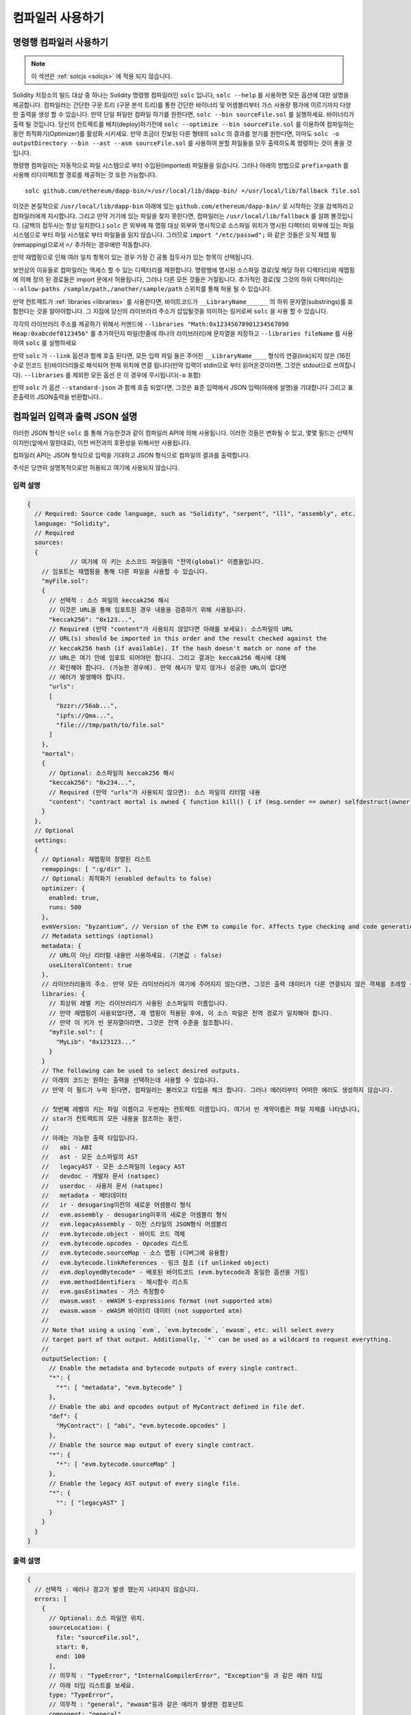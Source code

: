 ******************
컴파일러 사용하기
******************

.. index:: ! commandline compiler, compiler;commandline, ! solc, ! linker

.. _commandline-compiler:

명령행 컴파일러 사용하기
******************************

.. note::
    이 섹션은  :ref:`solcjs <solcjs>` 에 적용 되지 않습니다.

Solidity 저장소의 빌드 대상 중 하나는 Solidity 명령행 컴파일러인 ``solc`` 입니다,
``solc --help`` 를 사용하면 모든 옵션에 대한 설명을 제공합니다. 컴파일러는 간단한 구문 트리 (구문 분석 트리)를 통한 간단한 바이너리 및 어셈블리부터 가스 사용량 평가에 이르기까지 다양한 출력을 생성 할 수 있습니다.
만약 단일 파일만 컴파일 하기를 원한다면, ``solc --bin sourceFile.sol`` 를 실행하세요. 바이너리가 출력 될 것입니다. 당신의 컨트렉트를 
배치(deploy)하기전에 ``solc --optimize --bin sourceFile.sol`` 를 이용하여 컴파일하는 동안 최적화기(Optimizer)를 활성화 시키세요.
만약 조금더 진보된 다른 형태의 ``solc`` 의 결과를 얻기를 원한다면, 아마도 ``solc -o outputDirectory --bin --ast --asm sourceFile.sol``
를 사용하여 분할 파일들을 모두 출력하도록 명령하는 것이 좋을 것입니다.

명령행 컴파일러는 자동적으로 파일 시스템으로 부터 수입된(imported) 파일들을 읽습니다. 그러나
아래의 방법으로 ``prefix=path`` 를 사용해 리다이렉트할 경로를 제공하는 것 또한 가능합니다.



::

    solc github.com/ethereum/dapp-bin/=/usr/local/lib/dapp-bin/ =/usr/local/lib/fallback file.sol

이것은 본질적으로 ``/usr/local/lib/dapp-bin`` 아래에 있는 ``github.com/ethereum/dapp-bin/`` 로 시작하는 것을 검색하라고 컴파일러에게
지시합니다. 그리고 만약 거기에 있는 파일을 찾지 못한다면, 컴파일러는 ``/usr/local/lib/fallback`` 를 살펴 볼것입니다. (공백의 접두사는 항상 일치한다.)
``solc`` 은 외부에 재 맵핑 대상 외부와 명시적으로 소스파일 위치가 명시된 디렉터리 외부에 있는 파일 시스템으로 부터 
파일 시스템로 부터 파일들을 읽지 않습니다. 그러므로 ``import "/etc/passwd";`` 와 같은 것들은 오직 재맵 핑(remapping)으로서 ``=/`` 추가하는 경우에만
작동합니다.

만약 재맵핑으로 인해 여러 일치 항목이 있는 경우 가장 긴 공통 접두사가 있는 항목이 선택됩니다.

보안상의 이유들로 컴파일러는 액세스 할 수 있는 디렉터리를 제한합니다. 명령행에 명시된 소스파일 경로(및 해당 하위 디렉터리)와 재맵핑에 의해 정의 된 경로들은 
import 문에서 허용됩니다, 그러나 다른 모든 것들은 거절됩니다. 추가적인 경로(및 그것의 하위 디렉터리)는 ``--allow-paths /sample/path,/another/sample/path`` 스위치를 통해 허용 될 수 있습니다.

만약 컨트렉트가 :ref:`libraries <libraries>` 를 사용한다면, 바이트코드가 ``__LibraryName______`` 의 하위 문자열(substrings)를 포함한다는 것을 알아야합니다.
그 지점에 당신의 라이브러리 주소가 삽입될것을 의미하는 링커로써 ``solc`` 을 사용 할 수 있습니다.

각각의 라이브러리 주소를 제공하기 위해서 커맨드에 ``--libraries "Math:0x12345678901234567890 Heap:0xabcdef0123456"`` 를 추가하던지 파일(한줄에 하나의 라이브러리)에 문자열을 저장하고 ``--libraries fileName`` 를 사용하여 ``solc`` 를 실행하세요

만약 ``solc`` 가 ``--link`` 옵션과 함께 호출 된다면, 모든 입력 파일 들은 주어진 ``__LibraryName____`` 형식의 연결(link)되지 않은 (16진수로 인코드 된)바이더리들로 해석되어 현재 위치에 연결 됩니다(만약 입력이 stdin으로 부터 읽어온것이라면, 그것은 stdout으로 쓰여집니다). ``--libraries`` 를 제외한 모든 옵션 
은 이 경우에 무시됩니다(``-o`` 포함)

만약 ``solc`` 가 옵션 ``--standard-json`` 과 함께 호출 되었다면, 그것은 표준 입력에서 JSON 입력(아래에 설명)을 기대합니다 그리고 표준출력의 JSON출력을 반환합니다..

.. _compiler-api:

컴파일러 입력과 출력 JSON 설명
******************************************

이러한 JSON 형식은 ``solc`` 를 통해 가능한것과 같이 컴파일러 API에 의해 사용됩니다. 이러한 것들은 변화될 수 있고, 몇몇 필드는 선택적이지만(앞에서 말한대로), 이전 버전과의 호환성을 위해서만 사용됩니다.

컴파일러 API는 JSON 형식으로 입력을 기대하고 JSON 형식으로 컴파일의 결과를 출력합니다.

주석은 당연히 설명목적으로만 허용되고 여기에 사용되지 않습니다.

입력 설명
-----------------

.. code-block:: none

    {
      // Required: Source code language, such as "Solidity", "serpent", "lll", "assembly", etc.
      language: "Solidity",
      // Required
      sources:
      {
		// 여기에 이 키는 소스코드 파일들의 "전역(global)" 이름들입니다.
        // 임포트는 재맵핑을 통해 다른 파일을 사용할 수 있습니다.
        "myFile.sol":
        {
          // 선택적 : 소스 파일의 keccak256 해시
          // 이것은 URL을 통해 임포트된 경우 내용을 검증하기 위해 사용됩니다.
          "keccak256": "0x123...",
          // Required (만약 "content"가 사용되지 않았다면 아래를 보세요): 소스파일의 URL
          // URL(s) should be imported in this order and the result checked against the
          // keccak256 hash (if available). If the hash doesn't match or none of the
          // URL은 여기 안에 임포트 되어야만 합니다. 그리고 결과는 keccak256 해시에 대해
          // 확인해야 합니다. (가능한 경우에). 만약 해시가 맞지 않거나 성공한 URL이 없다면
          // 에러가 발생해야 합니다.
          "urls":
          [
            "bzzr://56ab...",
            "ipfs://Qma...",
            "file:///tmp/path/to/file.sol"
          ]
        },
        "mortal":
        {
          // Optional: 소스파일의 keccak256 해시
          "keccak256": "0x234...",
          // Required (만약 "urls"가 사용되지 않으면): 소스 파일의 리터럴 내용
          "content": "contract mortal is owned { function kill() { if (msg.sender == owner) selfdestruct(owner); } }"
        }
      },
      // Optional
      settings:
      {
        // Optional: 재맵핑의 정렬된 리스트
        remappings: [ ":g/dir" ],
        // Optional: 최적화기 (enabled defaults to false)
        optimizer: {
          enabled: true,
          runs: 500
        },
        evmVersion: "byzantium", // Version of the EVM to compile for. Affects type checking and code generation. Can be homestead, tangerineWhistle, spuriousDragon, byzantium or constantinople
        // Metadata settings (optional)
        metadata: {
          // URL이 아닌 리터럴 내용만 사용하세요. (기본값 : false)
          useLiteralContent: true
        },
        // 라이브러리들의 주소. 만약 모든 라이브러리가 여기에 주어지지 않는다면, 그것은 출력 데이터가 다른 연결되지 않은 객체를 초례할 수 있습니다.
        libraries: {
          // 최상위 레벨 키는 라이브러리가 사용된 소스파일의 이름입니다.
          // 만약 재맵핑이 사용되었다면, 재 맵핑이 적용된 후에, 이 소스 파일은 전역 경로가 일치해야 합니다.
          // 만약 이 키가 빈 문자열이라면, 그것은 전역 수준을 참조합니다.
          "myFile.sol": {
            "MyLib": "0x123123..."
          }
        }
        // The following can be used to select desired outputs.
        // 아래의 코드는 원하는 출력을 선택하는데 사용할 수 있습니다.
        // 만약 이 필드가 누락 된다면, 컴파일러는 불러오고 타입을 체크 합니다. 그러나 에러러부터 어떠한 에러도 생성하지 않습니다.
        
        // 첫번째 레벨의 키는 파일 이름이고 두번재는 컨트렉트 이름입니다. 여기서 빈 계약이름은 파일 자체를 나타냅니다,
        // star가 컨트렉트의 모든 내용을 참조하는 동안.
        //
        // 아래는 가능한 출력 타입입니다.
        //   abi - ABI
        //   ast - 모든 소스파일의 AST
        //   legacyAST - 모든 소스파일의 legacy AST
        //   devdoc - 개발자 문서 (natspec)
        //   userdoc - 사용자 문서 (natspec)
        //   metadata - 메타데이터
        //   ir - desugaring이전의 새로운 어셈블리 형식
        //   evm.assembly - desugaring이후의 새로운 어셈블리 형식
        //   evm.legacyAssembly - 이전 스타일의 JSON형식 어셈블리
        //   evm.bytecode.object - 바이트 코드 객체
        //   evm.bytecode.opcodes - Opcodes 리스트
        //   evm.bytecode.sourceMap - 소스 맵핑 (디버그에 유용함)
        //   evm.bytecode.linkReferences - 링크 참조 (if unlinked object)
        //   evm.deployedBytecode* - 배포된 바이트코드 (evm.bytecode과 동일한 옵션을 가짐)
        //   evm.methodIdentifiers - 해시함수 리스트
        //   evm.gasEstimates - 가스 측정함수
        //   ewasm.wast - eWASM S-expressions format (not supported atm)
        //   ewasm.wasm - eWASM 바이터리 데이터 (not supported atm)
        //
        // Note that using a using `evm`, `evm.bytecode`, `ewasm`, etc. will select every
        // target part of that output. Additionally, `*` can be used as a wildcard to request everything.
        //
        outputSelection: {
          // Enable the metadata and bytecode outputs of every single contract.
          "*": {
            "*": [ "metadata", "evm.bytecode" ]
          },
          // Enable the abi and opcodes output of MyContract defined in file def.
          "def": {
            "MyContract": [ "abi", "evm.bytecode.opcodes" ]
          },
          // Enable the source map output of every single contract.
          "*": {
            "*": [ "evm.bytecode.sourceMap" ]
          },
          // Enable the legacy AST output of every single file.
          "*": {
            "": [ "legacyAST" ]
          }
        }
      }
    }


출력 설명
------------------

.. code-block:: none

    {
      // 선택적 : 에러나 경고가 발생 했는지 나타내지 않습니다.
      errors: [
        {
          // Optional: 소스 파일안 위치.
          sourceLocation: {
            file: "sourceFile.sol",
            start: 0,
            end: 100
          ],
          // 의무적 : "TypeError", "InternalCompilerError", "Exception"등 과 같은 에러 타입
          // 아래 타입 리스트를 보세요.
          type: "TypeError",
          // 의무적 : "general", "ewasm"등과 같은 에러가 발생한 컴포넌트
          component: "general",
          // 의무적 ("error" or "warning")
          severity: "error",
          // 의무적
          message: "Invalid keyword"
          // 선택적 : 소스 위치를 포함한 형식을 갖춘 메세지
          formattedMessage: "sourceFile.sol:100: Invalid keyword"
        }
      ],
      // 이것은 파일 수준 출력을 포함합니다. 이것은 outputSelection 설정에 의해 제한되고 걸러질 수 있습니다.
      sources: {
        "sourceFile.sol": {
          // Identifier (used in source maps)
          id: 1,
          // The AST object
          ast: {},
          // The legacy AST object
          legacyAST: {}
        }
      },
      // 이것은 컨트렉트 수준 출력을 포함합니다. 이것은 outputSelection설정에 의해 제한되고 걸러질 수 있습니다.
      contracts: {
        "sourceFile.sol": {
          // 만갹 사용된 언어가 컨트렉트 이름을 가지고 있지 않다면, 이 필드는 빈 문자열과 같아야 합니다.
          "ContractName": {
            // 이더리움 컨트렉트 ABI. 만약 비어있다면, 이것은 빈 배열을 나타냅니다.
            // https://github.com/ethereum/wiki/wiki/Ethereum-Contract-ABI 를 확인해 보세요.
            abi: [],
            // 메타데이터 출력 문서를 확인해보세요.
            metadata: "{...}",
            // 사용자 문서 (natspec)
            userdoc: {},
            // 개발자 문서 (natspec)
            devdoc: {},
            // 중간 표현 (string)
            ir: "",
            // EVM-related outputs
            evm: {
              // Assembly (string)
              assembly: "",
              // 이전 스타일의 어셈블리 (object)입니다.
              legacyAssembly: {},
              // 바이트 코드와 자세한 내용.
              bytecode: {
                // 16진수 인 바이트 코드입니다.
                object: "00fe",
                // OPcodes 리스트 (string)입니다.
                opcodes: "",
                // 문자열로써 소스 맵핑입니다. 소스 맵핑 정의를 확인해 보세요.
                sourceMap: "",
                // 주어졌다면, 이것은 연결되지 않은 객체입니다.
                linkReferences: {
                  "libraryFile.sol": {
                    // Byte offsets into the bytecode. Linking replaces the 20 bytes located there.
                    "Library1": [
                      { start: 0, length: 20 },
                      { start: 200, length: 20 }
                    ]
                  }
                }
              },
              // 위와 같은 레이아웃 입니다.
              deployedBytecode: { },
              // 해시 함수 리스트 입니다.
              methodIdentifiers: {
                "delegate(address)": "5c19a95c"
              },
              // Function gas estimates
              // 가스 예측 함수 입니다. 
              gasEstimates: {
                creation: {
                  codeDepositCost: "420000",
                  executionCost: "infinite",
                  totalCost: "infinite"
                },
                external: {
                  "delegate(address)": "25000"
                },
                internal: {
                  "heavyLifting()": "infinite"
                }
              }
            },
            // 출력과 연관된 eWASM입니다.
            ewasm: {
              // S-expressions 형식입니다.
              wast: "",
              // Binary format (hex string)
              // 바이너리 형식 (hex string)
              wasm: ""
            }
          }
        }
      }
    }


에러 타입
~~~~~~~~~~~

1. "JSONError" :  JSON 입력은 요구된 형식에 일치하지 않습니다. 예시) 입력이 json 오브젝트가 아닙니다. 그 언어는 지원되지 않습니다. 등.
2. "IOError" : IO와 임포트 과정에서의 에러들입니다, 분석될 수 없는 URL이나 공급된 소스에서의 해시 불일치와 같은것들이 있습니다.
3. "ParserError" : 소스코드는 언어 원칙에 일치하지 않습니다.
4. "DocstringParsingError" : 커맨드 블록에서 NatSpec 태그는 분석될 수 없습니다.
5. "SyntaxError" : Syntactical error는 "continue"가 "for" 반복 외부에서 사용 되는것등이 있습니다.
6. "DeclarationError" : 유효하지 않거나 혹은 의결 할수 없는(unresolvable),  식별자 이름충돌입니다. 예시 "identifier not found" 식별자가 발견되지 않음
7. "TypeError" : 유효하지 않은 타입 변경, 유효하지 않은 할당(assignment) 등과 같은 type system내의 에러입니다.
8. "UnimplementedFeatureError" : 기능이 컴파일러에 의해 지원되지 않습니다. 하지만 미래 번전에서는 지원될 것으로 예상됩니다.
9. "internalCompilerError" : 컴파일러에 의해 촉발되는 내부의 버그 - 이것은 문제로서 보고되어져야 합니다.
10. "Exception" : 컴파일러 도중에 알려지지 않은 실패 - 이것은 문제로서 보고되어야 합니다.
11. "CompilerError" : 유효하지 않은 컴파일러 스택의 사용 - 이것은 문제로서 되어야 합니다.
12. "FatalError" : 치명적 오류가 바르게 처리되지 않음 - 이는 문제로서 기록되어야 합니다.
13. "Warning" : 단순 경고, 컴파일러를 중단 하지는 않지만, 가능하다면 다뤄져야 합니다.
